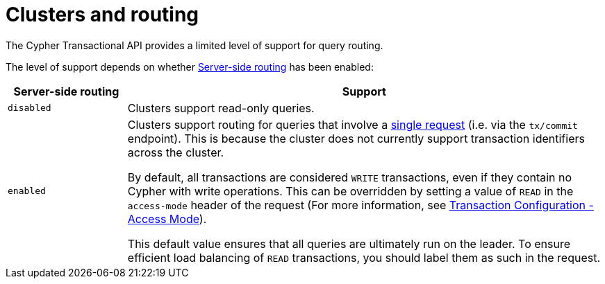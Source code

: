 :description: HTTP API routing.

[[http-api-actions-cluster-routing]]
= Clusters and routing

The Cypher Transactional API provides a limited level of support for query routing.

The level of support depends on whether link:https://neo4j.com/docs/operations-manual/current/clustering/internals/#clustering-routing[Server-side routing] has been enabled:

[options="header", cols="20m,80a"]
|===
| Server-side routing
| Support

|disabled
|Clusters support read-only queries.

|enabled
|Clusters support routing for queries that involve a xref::/actions/begin-and-commit-a-transaction-in-one-request.adoc[single request] (i.e. via the `tx/commit` endpoint).
This is because the cluster does not currently support transaction identifiers across the cluster.

By default, all transactions are considered `WRITE` transactions, even if they contain no Cypher with write operations.
This can be overridden by setting a value of `READ` in the `access-mode` header of the request (For more information, see xref::/actions/transaction-configuration.adoc[Transaction Configuration - Access Mode]).

This default value ensures that all queries are ultimately run on the leader.
To ensure efficient load balancing of `READ` transactions, you should label them as such in the request.
|===
